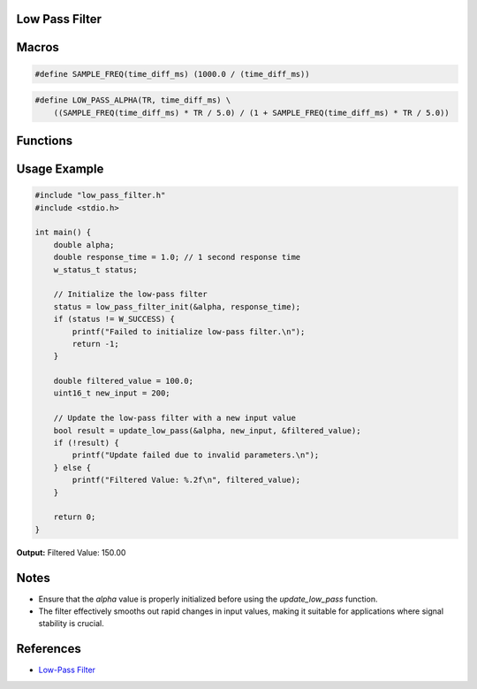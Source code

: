 Low Pass Filter
===============

Macros
======

.. c:macro:: SAMPLE_FREQ(time_diff_ms)

   Calculates the sample frequency based on the time difference in milliseconds.

   :param `double time_diff_ms`: Time difference in milliseconds between samples.
   :return: The sample frequency in Hertz (Hz).
   :rtype: double

.. code-block:: c

    #define SAMPLE_FREQ(time_diff_ms) (1000.0 / (time_diff_ms))

.. c:macro:: LOW_PASS_ALPHA(TR, time_diff_ms)

   Calculates the alpha value for the low-pass filter based on the response time.

   :param `double TR`: Response time constant.
   :param `double time_diff_ms`: Time difference in milliseconds between samples.
   :return: The alpha value used for the low-pass filter calculation.
   :rtype: double

.. code-block:: c

    #define LOW_PASS_ALPHA(TR, time_diff_ms) \
        ((SAMPLE_FREQ(time_diff_ms) * TR / 5.0) / (1 + SAMPLE_FREQ(time_diff_ms) * TR / 5.0))

Functions
=========

.. c:function:: w_status_t low_pass_filter_init(double *alpha, double response_time)

   Initializes the low-pass filter by calculating and storing the alpha value based on the given response time.

   :param `double *alpha`: Pointer to a double where the calculated alpha value will be stored.
   :param `double response_time`: Desired response time for the filter in seconds.

   :retval `W_SUCCESS`: Initialization was successful.
   :retval `W_INVALID_PARAM`: Invalid parameters were provided.
   :rtype: `w_status_t`

.. c:function:: bool update_low_pass(double *alpha, uint16_t new_value, double *low_pass_value)

   Updates the low-pass filter with a new input value and returns the success status.

   :param `double *alpha`: Pointer to the alpha value used in the filter calculation.
   :param `uint16_t new_value`: New input value to be filtered.
   :param `double *low_pass_value`: Pointer to the current filtered value, which will be updated.

   :retval `true`: Update was successful.
   :retval `false`: Invalid parameters were provided.
   :rtype: `bool`

Usage Example
=============

.. code-block:: c

    #include "low_pass_filter.h"
    #include <stdio.h>

    int main() {
        double alpha;
        double response_time = 1.0; // 1 second response time
        w_status_t status;

        // Initialize the low-pass filter
        status = low_pass_filter_init(&alpha, response_time);
        if (status != W_SUCCESS) {
            printf("Failed to initialize low-pass filter.\n");
            return -1;
        }

        double filtered_value = 100.0;
        uint16_t new_input = 200;

        // Update the low-pass filter with a new input value
        bool result = update_low_pass(&alpha, new_input, &filtered_value);
        if (!result) {
            printf("Update failed due to invalid parameters.\n");
        } else {
            printf("Filtered Value: %.2f\n", filtered_value);
        }

        return 0;
    }

**Output:**
Filtered Value: 150.00


Notes
=====
- Ensure that the `alpha` value is properly initialized before using the `update_low_pass` function.
- The filter effectively smooths out rapid changes in input values, making it suitable for applications where signal stability is crucial.

References
==========
- `Low-Pass Filter <https://en.wikipedia.org/wiki/Low-pass_filter>`_